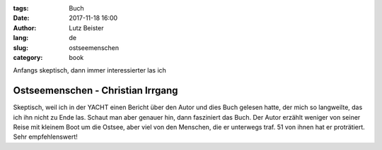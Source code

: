 :tags: Buch
:date: 2017-11-18 16:00
:author: Lutz Beister
:lang: de
:slug: ostseemenschen
:category: book

Anfangs skeptisch, dann immer interessierter las ich

Ostseemenschen - Christian Irrgang
==================================

Skeptisch, weil ich in der YACHT einen Bericht über den Autor und dies Buch gelesen hatte, der mich so langweilte, das ich ihn nicht zu Ende las. Schaut man aber genauer hin, dann fasziniert das Buch. Der Autor erzählt weniger von seiner Reise mit kleinem Boot um die Ostsee, aber viel von den Menschen, die er unterwegs traf. 51 von ihnen hat er proträtiert. Sehr empfehlenswert!
